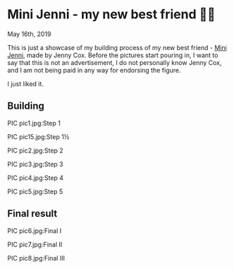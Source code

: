 *  Mini Jenni - my new best friend 👯‍♀️

May 16th, 2019

This is just a showcase of my building process of my new best friend -
[[https://myminijenni.weebly.com/][Mini Jenni]],
made by Jenny Cox. Before the pictures start pouring in, I want to say that this
is not an advertisement, I do not personally know Jenny Cox, and I am not being
paid in any way for endorsing the figure.

I just liked it.

** Building

PIC pic1.jpg:Step 1

PIC pic15.jpg:Step 1½

PIC pic2.jpg:Step 2

PIC pic3.jpg:Step 3

PIC pic4.jpg:Step 4

PIC pic5.jpg:Step 5

** Final result

PIC pic6.jpg:Final I

PIC pic7.jpg:Final II

PIC pic8.jpg:Final III
